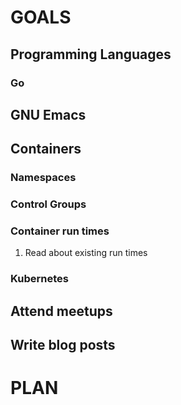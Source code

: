 #+AUTHOR: Bhavin Gandhi
#+EMAIL: bhavin7392@gmail.com
#+TAGS: read write dev ops event meeting # Need to be category
* GOALS
** Programming Languages
*** Go
** GNU Emacs
** Containers
*** Namespaces
*** Control Groups
*** Container run times
**** Read about existing run times
*** Kubernetes
** Attend meetups
** Write blog posts
* PLAN

